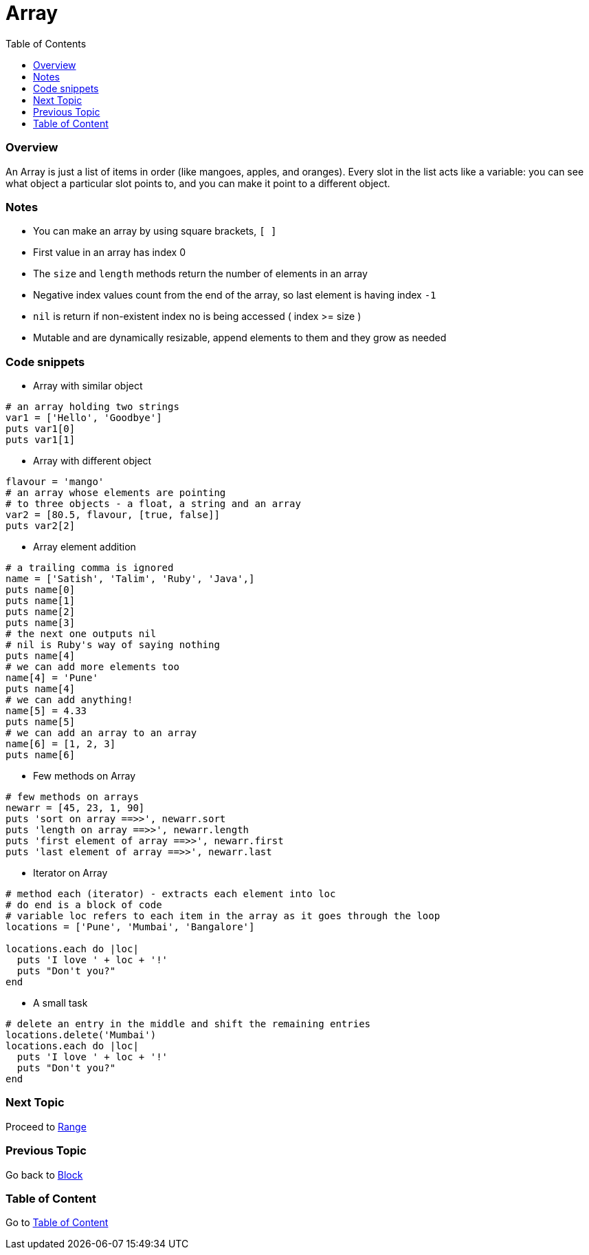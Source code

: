= Array
:toc: macro
:toclevels: 2
:next-topic: Proceed to link:range.adoc#[Range]
:previous-topic: Go back to link:block.adoc#[Block]
:topic-table: Go to link:../README.adoc#[Table of Content]

toc::[]

[[ruby-array-overview]]
=== Overview

An Array is just a list of items in order (like mangoes, apples, and oranges).
Every slot in the list acts like a variable: you can see what object a particular slot points to, and you can make it point to a different object.

[[ruby-array-notes]]
=== Notes

- You can make an array by using square brackets, `[ ]`
- First value in an array has index 0
- The `size` and `length` methods return the number of elements in an array
- Negative index values count from the end of the array, so last element is having index `-1`
- `nil` is return if non-existent index no is being accessed ( index >= size )
- Mutable and are dynamically resizable, append elements to them and they grow as needed

[[ruby-array-code-snippets]]
=== Code snippets

- Array with similar object
```ruby
# an array holding two strings
var1 = ['Hello', 'Goodbye']
puts var1[0]
puts var1[1]
```

- Array with different object
```ruby
flavour = 'mango'
# an array whose elements are pointing
# to three objects - a float, a string and an array
var2 = [80.5, flavour, [true, false]]
puts var2[2]
```

- Array element addition
```ruby
# a trailing comma is ignored
name = ['Satish', 'Talim', 'Ruby', 'Java',]
puts name[0]
puts name[1]
puts name[2]
puts name[3]
# the next one outputs nil
# nil is Ruby's way of saying nothing
puts name[4]
# we can add more elements too
name[4] = 'Pune'
puts name[4]
# we can add anything!
name[5] = 4.33
puts name[5]
# we can add an array to an array
name[6] = [1, 2, 3]
puts name[6]
```

- Few methods on Array
```ruby
# few methods on arrays
newarr = [45, 23, 1, 90]
puts 'sort on array ==>>', newarr.sort
puts 'length on array ==>>', newarr.length
puts 'first element of array ==>>', newarr.first
puts 'last element of array ==>>', newarr.last
```

- Iterator on Array
```ruby
# method each (iterator) - extracts each element into loc
# do end is a block of code
# variable loc refers to each item in the array as it goes through the loop
locations = ['Pune', 'Mumbai', 'Bangalore']

locations.each do |loc|
  puts 'I love ' + loc + '!'
  puts "Don't you?"
end
```

- A small task
```ruby
# delete an entry in the middle and shift the remaining entries
locations.delete('Mumbai')
locations.each do |loc|
  puts 'I love ' + loc + '!'
  puts "Don't you?"
end
```

=== Next Topic

{next-topic}

=== Previous Topic

{previous-topic}

=== Table of Content

{topic-table}
